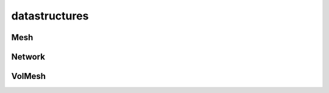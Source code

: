 
.. _compas.datastructures:

********************************************************************************
datastructures
********************************************************************************

.. module:: compas.datastructures


.. autosummary::
    :toctree: generated/
    :nosignatures:

    Mesh
    Network
    VolMesh

Mesh
====

Network
=======

VolMesh
=======


